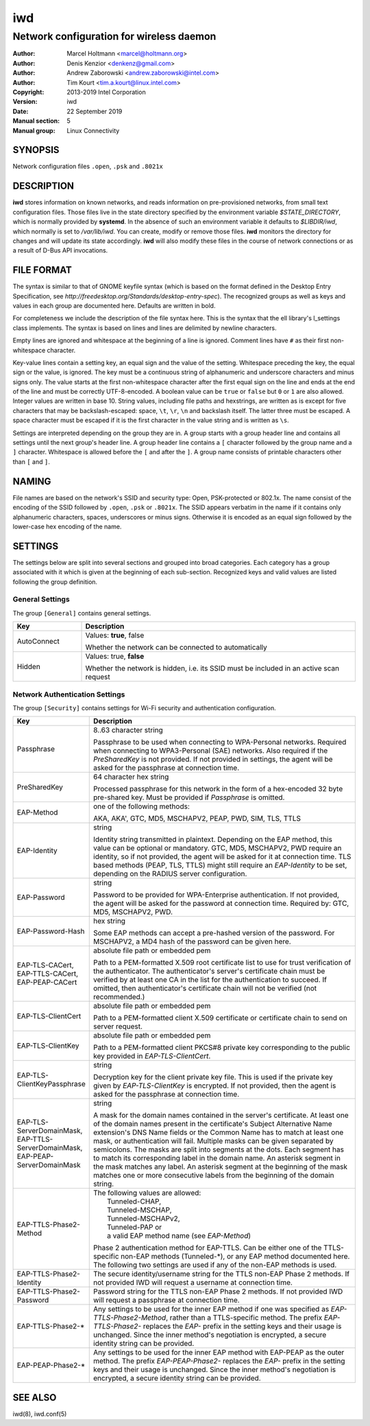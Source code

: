 =====
 iwd
=====

-----------------------------------------
Network configuration for wireless daemon
-----------------------------------------

:Author: Marcel Holtmann <marcel@holtmann.org>
:Author: Denis Kenzior <denkenz@gmail.com>
:Author: Andrew Zaborowski <andrew.zaborowski@intel.com>
:Author: Tim Kourt <tim.a.kourt@linux.intel.com>
:Copyright: 2013-2019 Intel Corporation
:Version: iwd
:Date: 22 September 2019
:Manual section: 5
:Manual group: Linux Connectivity

SYNOPSIS
========

Network configuration files ``.open``, ``.psk`` and ``.8021x``

DESCRIPTION
===========

**iwd** stores information on known networks, and reads information on
pre-provisioned networks, from small text configuration files.  Those files
live in the state directory specified by the environment variable
*$STATE_DIRECTORY*, which is normally provided by **systemd**.  In the absence
of such an environment variable it defaults to *$LIBDIR/iwd*, which normally
is set to */var/lib/iwd*.  You can create, modify or remove those files.
**iwd** monitors the directory for changes and will update its state
accordingly.  **iwd** will also modify these files in the course of network
connections or as a result of D-Bus API invocations.

FILE FORMAT
===========

The syntax is similar to that of GNOME keyfile syntax (which is based on the
format defined in the Desktop Entry Specification, see
*http://freedesktop.org/Standards/desktop-entry-spec*).  The recognized groups
as well as keys and values in each group are documented here.  Defaults are
written in bold.

For completeness we include the description of the file syntax here. This is
the syntax that the ell library's l_settings class implements. The syntax is
based on lines and lines are delimited by newline characters.

Empty lines are ignored and whitespace at the beginning of a line is ignored.
Comment lines have ``#`` as their first non-whitespace character.

Key-value lines contain a setting key, an equal sign and the value of the
setting.  Whitespace preceding the key, the equal sign or the value, is
ignored.  The key must be a continuous string of alphanumeric and underscore
characters and minus signs only.  The value starts at the first non-whitespace
character after the first equal sign on the line and ends at the end of the
line and must be correctly UTF-8-encoded. A boolean value can be ``true`` or
``false`` but ``0`` or ``1`` are also allowed.  Integer values are written
in base 10.  String values, including file paths and hexstrings, are written
as is except for five characters that may be backslash-escaped: space,
``\t``, ``\r``, ``\n`` and backslash itself.  The latter three must be
escaped.  A space character must be escaped if it is the first character
in the value string and is written as ``\s``.

Settings are interpreted depending on the group they are in.  A group starts
with a group header line and contains all settings until the next group's
header line.  A group header line contains a ``[`` character followed by
the group name and a ``]`` character.  Whitespace is allowed before the
``[`` and after the ``]``.  A group name consists of printable characters
other than ``[`` and ``]``.

NAMING
======

File names are based on the network's SSID and security type: Open,
PSK-protected or 802.1x. The name consist of the encoding of the SSID
followed by ``.open``, ``.psk`` or ``.8021x``.  The SSID appears verbatim
in the name if it contains only alphanumeric characters, spaces, underscores
or minus signs.  Otherwise it is encoded as an equal sign followed by the
lower-case hex encoding of the name.

SETTINGS
========

The settings below are split into several sections and grouped into broad
categories.  Each category has a group associated with it which is given at
the beginning of each sub-section.  Recognized keys and valid values are listed
following the group definition.

General Settings
----------------

The group ``[General]`` contains general settings.

.. list-table::
   :header-rows: 1
   :stub-columns: 0
   :widths: 20 80
   :align: left

   * - Key
     - Description
   * - AutoConnect
     - Values: **true**, false

       Whether the network can be connected to automatically
   * - Hidden
     - Values: true, **false**

       Whether the network is hidden, i.e. its SSID must be included in an
       active scan request

Network Authentication Settings
-------------------------------

The group ``[Security]`` contains settings for Wi-Fi security and
authentication configuration.

.. list-table::
   :header-rows: 1
   :stub-columns: 0
   :widths: 20 80
   :align: left

   * - Key
     - Description
   * - Passphrase
     - 8..63 character string

       Passphrase to be used when connecting to WPA-Personal networks.
       Required when connecting to WPA3-Personal (SAE) networks.  Also
       required if the *PreSharedKey* is not provided.  If not provided in
       settings, the agent will be asked for the passphrase at connection
       time.
   * - PreSharedKey
     - 64 character hex string

       Processed passphrase for this network in the form of a hex-encoded 32
       byte pre-shared key.  Must be provided if *Passphrase* is omitted.
   * - EAP-Method
     - one of the following methods:

       AKA, AKA', GTC, MD5, MSCHAPV2, PEAP, PWD, SIM, TLS, TTLS
   * - EAP-Identity
     - string

       Identity string transmitted in plaintext.  Depending on the EAP method,
       this value can be optional or mandatory.  GTC, MD5, MSCHAPV2, PWD
       require an identity, so if not provided, the agent will be asked for it
       at connection time.  TLS based methods (PEAP, TLS, TTLS) might still
       require an *EAP-Identity* to be set, depending on the RADIUS server
       configuration.
   * - EAP-Password
     - string

       Password to be provided for WPA-Enterprise authentication.  If not
       provided, the agent will be asked for the password at connection time.
       Required by: GTC, MD5, MSCHAPV2, PWD.
   * - EAP-Password-Hash
     - hex string

       Some EAP methods can accept a pre-hashed version of the password.  For
       MSCHAPV2, a MD4 hash of the password can be given here.
   * - | EAP-TLS-CACert,
       | EAP-TTLS-CACert,
       | EAP-PEAP-CACert
     - absolute file path or embedded pem

       Path to a PEM-formatted X.509 root certificate list to use for trust
       verification of the authenticator.  The authenticator's server's
       certificate chain must be verified by at least one CA in the list for
       the authentication to succeed.  If omitted, then authenticator's
       certificate chain will not be verified (not recommended.)
   * - EAP-TLS-ClientCert
     - absolute file path or embedded pem

       Path to a PEM-formatted client X.509 certificate or certificate chain
       to send on server request.
   * - EAP-TLS-ClientKey
     - absolute file path or embedded pem

       Path to a PEM-formatted client PKCS#8 private key corresponding to the
       public key provided in *EAP-TLS-ClientCert*.
   * - | EAP-TLS-
       | ClientKeyPassphrase
     - string

       Decryption key for the client private key file.  This is used if the
       private key given by *EAP-TLS-ClientKey* is encrypted.  If not provided,
       then the agent is asked for the passphrase at connection time.
   * - | EAP-TLS-ServerDomainMask,
       | EAP-TTLS-ServerDomainMask,
       | EAP-PEAP-ServerDomainMask
     - string

       A mask for the domain names contained in the server's certificate. At
       least one of the domain names present in the certificate's Subject
       Alternative Name extension's DNS Name fields or the Common Name has to
       match at least one mask, or authentication will fail.  Multiple masks
       can be given separated by semicolons.  The masks are split into segments
       at the dots.  Each segment has to match its corresponding label in the
       domain name. An asterisk segment in the mask matches any label.  An
       asterisk segment at the beginning of the mask matches one or more
       consecutive labels from the beginning of the domain string.
   * - | EAP-TTLS-Phase2-Method
     - | The following values are allowed:
       |    Tunneled-CHAP,
       |    Tunneled-MSCHAP,
       |    Tunneled-MSCHAPv2,
       |    Tunneled-PAP or
       |    a valid EAP method name (see *EAP-Method*)

       Phase 2 authentication method for EAP-TTLS.  Can be either one of the
       TTLS-specific non-EAP methods (Tunneled-\*), or any EAP method
       documented here.  The following two settings are used if any of the
       non-EAP methods is used.
   * - | EAP-TTLS-Phase2-Identity
     - The secure identity/username string for the TTLS non-EAP Phase 2
       methods.  If not provided IWD will request a username at connection
       time.
   * - | EAP-TTLS-Phase2-Password
     - Password string for the TTLS non-EAP Phase 2 methods. If not provided
       IWD will request a passphrase at connection time.
   * - EAP-TTLS-Phase2-*
     - Any settings to be used for the inner EAP method if one was specified
       as *EAP-TTLS-Phase2-Method*, rather than a TTLS-specific method. The
       prefix *EAP-TTLS-Phase2-* replaces the *EAP-* prefix in the setting
       keys and their usage is unchanged.  Since the inner method's
       negotiation is encrypted, a secure identity string can be provided.
   * - EAP-PEAP-Phase2-*
     - Any settings to be used for the inner EAP method with EAP-PEAP as the
       outer method. The prefix *EAP-PEAP-Phase2-* replaces the *EAP-* prefix
       in the setting keys and their usage is unchanged. Since the inner
       method's negotiation is encrypted, a secure identity string can be
       provided.

SEE ALSO
========

iwd(8), iwd.conf(5)
